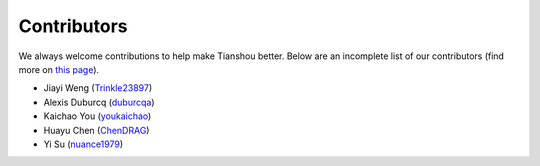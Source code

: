 Contributors
===========

We always welcome contributions to help make Tianshou better. Below are an incomplete list of our contributors (find more on `this page <https://github.com/thu-ml/tianshou/graphs/contributors>`_).

* Jiayi Weng (`Trinkle23897 <https://github.com/Trinkle23897>`_)
* Alexis Duburcq (`duburcqa <https://github.com/duburcqa>`_)
* Kaichao You (`youkaichao <https://github.com/youkaichao>`_)
* Huayu Chen (`ChenDRAG <https://github.com/ChenDRAG>`_)
* Yi Su (`nuance1979 <https://github.com/nuance1979>`_)
